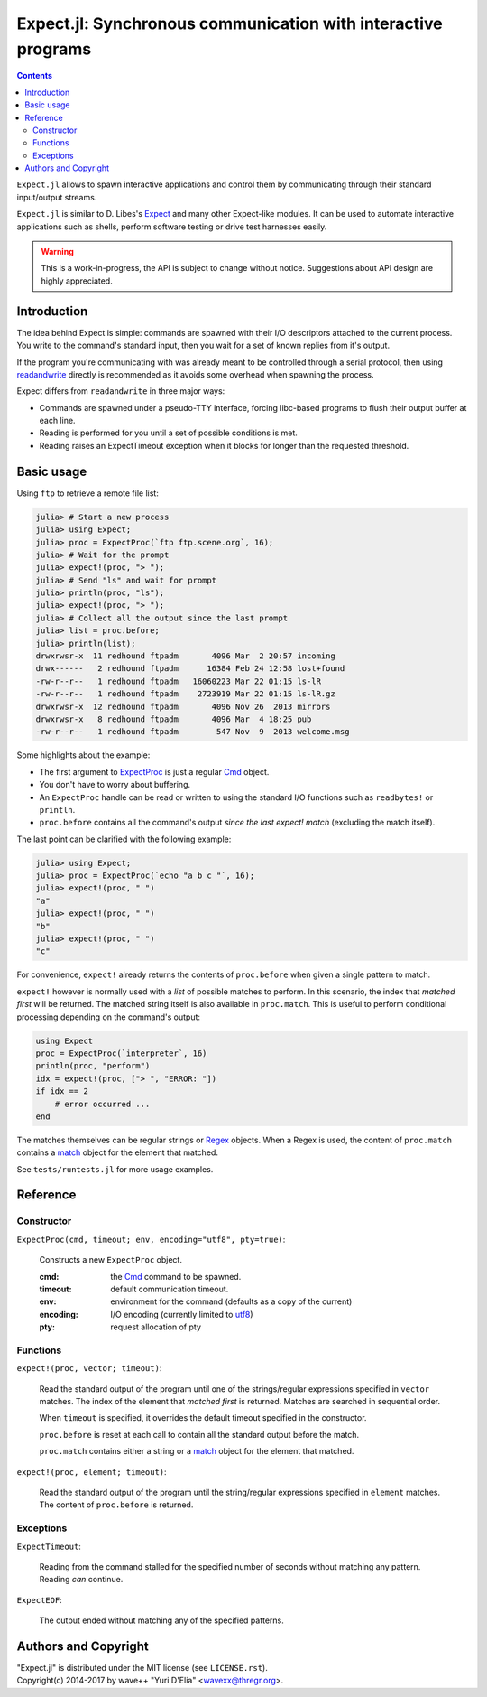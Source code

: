 Expect.jl: Synchronous communication with interactive programs
==============================================================

.. contents::

``Expect.jl`` allows to spawn interactive applications and control them by
communicating through their standard input/output streams.

``Expect.jl`` is similar to D. Libes's Expect_ and many other Expect-like
modules. It can be used to automate interactive applications such as shells,
perform software testing or drive test harnesses easily.

.. warning::

   This is a work-in-progress, the API is subject to change without notice.
   Suggestions about API design are highly appreciated.


Introduction
------------

The idea behind Expect is simple: commands are spawned with their I/O
descriptors attached to the current process. You write to the command's
standard input, then you wait for a set of known replies from it's output.

If the program you're communicating with was already meant to be controlled
through a serial protocol, then using readandwrite_ directly is recommended as
it avoids some overhead when spawning the process.

Expect differs from ``readandwrite`` in three major ways:

- Commands are spawned under a pseudo-TTY interface, forcing libc-based
  programs to flush their output buffer at each line.
- Reading is performed for you until a set of possible conditions is met.
- Reading raises an ExpectTimeout exception when it blocks for longer than the
  requested threshold.


Basic usage
-----------

Using ``ftp`` to retrieve a remote file list:

.. code:: jlcon

   julia> # Start a new process
   julia> using Expect;
   julia> proc = ExpectProc(`ftp ftp.scene.org`, 16);
   julia> # Wait for the prompt
   julia> expect!(proc, "> ");
   julia> # Send "ls" and wait for prompt
   julia> println(proc, "ls");
   julia> expect!(proc, "> ");
   julia> # Collect all the output since the last prompt
   julia> list = proc.before;
   julia> println(list);
   drwxrwsr-x  11 redhound ftpadm       4096 Mar  2 20:57 incoming
   drwx------   2 redhound ftpadm      16384 Feb 24 12:58 lost+found
   -rw-r--r--   1 redhound ftpadm   16060223 Mar 22 01:15 ls-lR
   -rw-r--r--   1 redhound ftpadm    2723919 Mar 22 01:15 ls-lR.gz
   drwxrwsr-x  12 redhound ftpadm       4096 Nov 26  2013 mirrors
   drwxrwsr-x   8 redhound ftpadm       4096 Mar  4 18:25 pub
   -rw-r--r--   1 redhound ftpadm        547 Nov  9  2013 welcome.msg

Some highlights about the example:

- The first argument to ExpectProc_ is just a regular Cmd_ object.
- You don't have to worry about buffering.
- An ``ExpectProc`` handle can be read or written to using the standard I/O
  functions such as ``readbytes!`` or ``println``.
- ``proc.before`` contains all the command's output *since the last expect!
  match* (excluding the match itself).

The last point can be clarified with the following example:

.. code:: jlcon

   julia> using Expect;
   julia> proc = ExpectProc(`echo "a b c "`, 16);
   julia> expect!(proc, " ")
   "a"
   julia> expect!(proc, " ")
   "b"
   julia> expect!(proc, " ")
   "c"

For convenience, ``expect!`` already returns the contents of ``proc.before``
when given a single pattern to match.

``expect!`` however is normally used with a *list* of possible matches to
perform. In this scenario, the index that *matched first* will be returned.
The matched string itself is also available in ``proc.match``. This is useful
to perform conditional processing depending on the command's output:

.. code:: julia

   using Expect
   proc = ExpectProc(`interpreter`, 16)
   println(proc, "perform")
   idx = expect!(proc, ["> ", "ERROR: "])
   if idx == 2
       # error occurred ...
   end

The matches themselves can be regular strings or Regex_ objects. When a Regex
is used, the content of ``proc.match`` contains a match_ object for the element
that matched.

See ``tests/runtests.jl`` for more usage examples.


Reference
---------

Constructor
~~~~~~~~~~~

.. _ExpectProc:

``ExpectProc(cmd, timeout; env, encoding="utf8", pty=true)``:

  Constructs a new ``ExpectProc`` object.

  :cmd: the Cmd_ command to be spawned.
  :timeout: default communication timeout.
  :env: environment for the command (defaults as a copy of the current)
  :encoding: I/O encoding (currently limited to utf8_)
  :pty: request allocation of pty


Functions
~~~~~~~~~

.. _expect!:

``expect!(proc, vector; timeout)``:

  Read the standard output of the program until one of the strings/regular
  expressions specified in ``vector`` matches. The index of the element that
  *matched first* is returned. Matches are searched in sequential order.

  When ``timeout`` is specified, it overrides the default timeout specified in
  the constructor.

  ``proc.before`` is reset at each call to contain all the standard output
  before the match.

  ``proc.match`` contains either a string or a match_ object for the element
  that matched.

``expect!(proc, element; timeout)``:

  Read the standard output of the program until the string/regular
  expressions specified in ``element`` matches. The content of ``proc.before``
  is returned.


Exceptions
~~~~~~~~~~

.. _ExpectTimeout:

``ExpectTimeout``:

  Reading from the command stalled for the specified number of seconds without
  matching any pattern. Reading *can* continue.

``ExpectEOF``:

  The output ended without matching any of the specified patterns.


Authors and Copyright
---------------------

| "Expect.jl" is distributed under the MIT license (see ``LICENSE.rst``).
| Copyright(c) 2014-2017 by wave++ "Yuri D'Elia" <wavexx@thregr.org>.


.. _Expect: http://www.nist.gov/el/msid/expect.cfm
.. _Cmd: http://julia.readthedocs.org/en/latest/manual/running-external-programs/
.. _readandwrite: http://julia.readthedocs.org/en/latest/stdlib/base/#Base.readandwrite
.. _Regex: http://julia.readthedocs.org/en/latest/manual/strings/#regular-expressions
.. _match: http://julia.readthedocs.org/en/latest/stdlib/strings/#Base.match
.. _utf8: http://julia.readthedocs.org/en/latest/stdlib/strings/#Base.utf8
